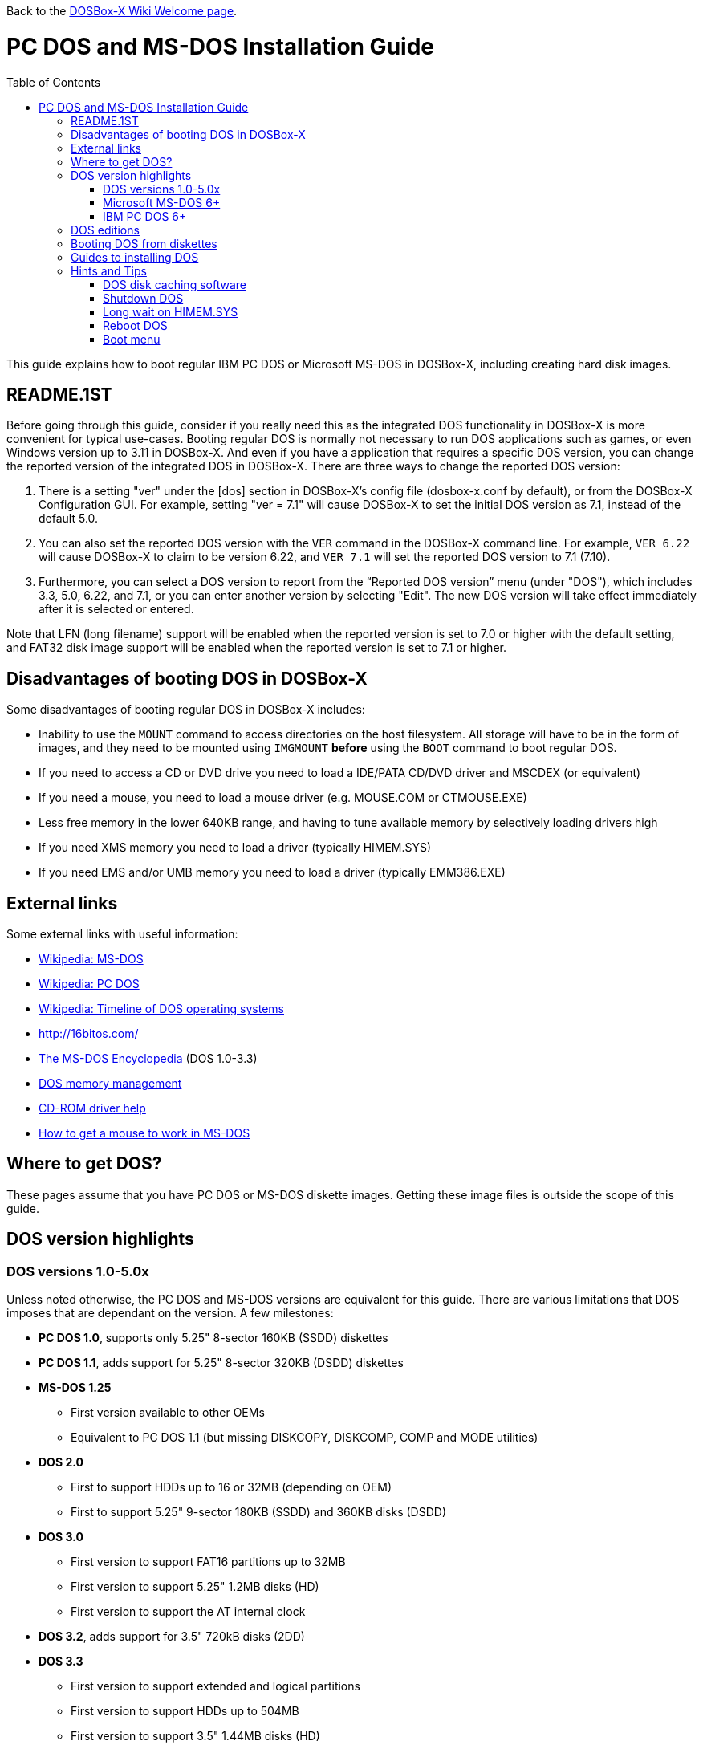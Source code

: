 :toc: macro

ifdef::env-github[:suffixappend:]
ifndef::env-github[:suffixappend:]

Back to the link:Home{suffixappend}[DOSBox-X Wiki Welcome page].

# PC DOS and MS-DOS Installation Guide

toc::[]

This guide explains how to boot regular IBM PC DOS or Microsoft MS-DOS in DOSBox-X, including creating hard disk images.

## README.1ST
Before going through this guide, consider if you really need this as the integrated DOS functionality in DOSBox-X is more convenient for typical use-cases. Booting regular DOS is normally not necessary to run DOS applications such as games, or even Windows version up to 3.11 in DOSBox-X. And even if you have a application that requires a specific DOS version, you can change the reported version of the integrated DOS in DOSBox-X. There are three ways to change the reported DOS version:

1. There is a setting "ver" under the [dos] section in DOSBox-X's config file (dosbox-x.conf by default), or from the DOSBox-X Configuration GUI. For example, setting "ver = 7.1" will cause DOSBox-X to set the initial DOS version as 7.1, instead of the default 5.0.
2. You can also set the reported DOS version with the ``VER`` command in the DOSBox-X command line. For example, ``VER 6.22`` will cause DOSBox-X to claim to be version 6.22, and ``VER 7.1`` will set the reported DOS version to 7.1 (7.10).
3. Furthermore, you can select a DOS version to report from the “Reported DOS version” menu (under "DOS"), which includes 3.3, 5.0, 6.22, and 7.1, or you can enter another version by selecting "Edit". The new DOS version will take effect immediately after it is selected or entered.

Note that LFN (long filename) support will be enabled when the reported version is set to 7.0 or higher with the default setting, and FAT32 disk image support will be enabled when the reported version is set to 7.1 or higher.

## Disadvantages of booting DOS in DOSBox-X
Some disadvantages of booting regular DOS in DOSBox-X includes:

* Inability to use the ``MOUNT`` command to access directories on the host filesystem. All storage will have to be in the form of images, and they need to be mounted using ``IMGMOUNT`` *before* using the ``BOOT`` command to boot regular DOS.
* If you need to access a CD or DVD drive you need to load a IDE/PATA CD/DVD driver and MSCDEX (or equivalent)
* If you need a mouse, you need to load a mouse driver (e.g. MOUSE.COM or CTMOUSE.EXE)
* Less free memory in the lower 640KB range, and having to tune available memory by selectively loading drivers high
* If you need XMS memory you need to load a driver (typically HIMEM.SYS)
* If you need EMS and/or UMB memory you need to load a driver (typically EMM386.EXE)

## External links
Some external links with useful information:

* link:https://en.wikipedia.org/wiki/MS-DOS[Wikipedia: MS-DOS]
* link:https://en.wikipedia.org/wiki/IBM_PC_DOS[Wikipedia: PC DOS]
* link:https://en.wikipedia.org/wiki/Timeline_of_DOS_operating_systems[Wikipedia: Timeline of DOS operating systems]
* http://16bitos.com/
* link:https://pcjs.org/documents/books/mspl13/msdos/encyclopedia/[The MS-DOS Encyclopedia] (DOS 1.0-3.3)
* link:https://www.vogonswiki.com/index.php/DOS_memory_management[DOS memory management]
* link:https://www.computerhope.com/cdromd.htm[CD-ROM driver help]
* link:https://www.computerhope.com/issues/ch000007.htm[How to get a mouse to work in MS-DOS]

## Where to get DOS?
These pages assume that you have PC DOS or MS-DOS diskette images. Getting these image files is outside the scope of this guide.

## DOS version highlights
### DOS versions 1.0-5.0x
Unless noted otherwise, the PC DOS and MS-DOS versions are equivalent for this guide. There are various limitations that DOS imposes that are dependant on the version. A few milestones:

* *PC DOS 1.0*, supports only 5.25" 8-sector 160KB (SSDD) diskettes
* *PC DOS 1.1*, adds support for 5.25" 8-sector 320KB (DSDD) diskettes
* *MS-DOS 1.25*
** First version available to other OEMs
** Equivalent to PC DOS 1.1 (but missing DISKCOPY, DISKCOMP, COMP and MODE utilities)
* *DOS 2.0*
** First to support HDDs up to 16 or 32MB (depending on OEM)
** First to support 5.25" 9-sector 180KB (SSDD) and 360KB disks (DSDD)
* *DOS 3.0*
** First version to support FAT16 partitions up to 32MB
** First version to support 5.25" 1.2MB disks (HD)
** First version to support the AT internal clock
* *DOS 3.2*, adds support for 3.5" 720kB disks (2DD)
* *DOS 3.3*
** First version to support extended and logical partitions
** First version to support HDDs up to 504MB
** First version to support 3.5" 1.44MB disks (HD)
* *DOS 4.0*
** First version to allow HDDs up to 4,095MB and larger partitions
** First version to included HIMEM.SYS XMS 2.x driver with support for up to 16MB RAM
* *DOS 5.0*
** First version to support 3.5" 2.88MB disks (ED)
** First version to support HDDs up to 7.84GB with 2GB partitions

DOS 5 is the last version for which Microsoft and IBM shared code. From this point, Microsoft MS-DOS and IBM PC DOS are developed independently and start to diverge.

### Microsoft MS-DOS 6+
* *MS-DOS 6.0* included an updated HIMEM.SYS XMS 3.x driver with support for up to 64MB RAM
* *MS-DOS 7.0* (included in Windows 95 and 95A)
** First version to support VFAT
** First version to allow up to 4GB RAM
** First version to support HDDs up to 32GB (CHS type only)
* *MS-DOS 7.1* (included in Windows 95 OSR2, 98 and 98SE)
** First version to support FAT32
** First version to support LBA for HDDs up to 2TB, although FDISK requires patch to support HDD size greater than 64GB
* Considered the best MS-DOS version to be used in modern systems. While unofficial, there is also standalone MS-DOS 7.1 installation package available
* *MS-DOS 8.0* (included in Windows ME)
** Removed some features such as real-mode support, although there are patches to re-enable some of these features

### IBM PC DOS 6+
* *PC DOS 6.1*
* *PC DOS 6.3*
* *PC DOS 7.0 / 2000*
** Introduces XDF diskettes
* *PC DOS 7.1* (kernel files only)
** Adds support for LBA and FAT32

## DOS editions
MS-DOS was licensed by many clone manufacturers and in the early days these OEM editions were _customized_ to the manufacturer, and therefore many of these early OEM specific editions don't work, or only work partially in DOSBox-X. Because of this, up to DOS version 3.2, it is typically easier to use the IBM PC DOS versions in DOSBox-X.

## Booting DOS from diskettes
Booting DOS from a diskette image is pretty straight forward. Start DOSBox-X and you should find yourself at the DOSBox-X ``Z:\>`` prompt. This is not a real DOS, but a 'simulated' DOS that is compatible with most DOS games and applications. Now type something equivalent to
....
BOOT dos.img
....
Assuming that dos.img is an uncompressed DOS disk image in IBM-MFM format (typically with a file extension of .IMG or .IMA), in your current working directory, it should start it. This even works for the original IBM PC DOS Version 1.00.

image::images/MS-DOS:PC-DOS_1.0.png[Booting IBM PC DOS 1.00]

## Guides to installing DOS

* link:Guide%3AInstalling-DOS-2.x-3.x[Guide: Installing DOS 2.x-3.x in DOSBox-X]
* link:Guide%3AInstalling-DOS-4[Guide: Installing DOS 4.0x in DOSBox-X]
* link:Guide%3AInstalling-DOS-5[Guide: Installing DOS 5.0x in DOSBox-X]
* link:Guide%3AInstalling-MS‐DOS-6[Guide: Installing MS-DOS 6.x in DOSBox-X]
* link:Guide%3AInstalling-PC-DOS-6[Guide: Installing PC DOS 6.x in DOSBox-X]
* link:Guide%3AInstalling-PC-DOS-7[Guide: Installing PC DOS 7/2000 in DOSBox-X]

## Hints and Tips
### DOS disk caching software
DOS may put SMARTDRV.EXE in AUTOEXEC.BAT to run on startup. This made sense back in the day, but it provides no speed advantages when run on an emulator on a modern host operating system. In fact it may actually be counter productive. As such it is recommended to disable SmartDrive.

### Shutdown DOS
Normally when running DOSBox-X, you can simply ``EXIT`` and DOSBox-X will close. But when your running a real DOS Disk image, this no longer works.

The solution to this is a small 3rd party utility called ``ATXOFF.COM``. This can be useful for scripted operations, for instance if your running a program from AUTOEXEC.BAT, and want it to shutdown DOSBox-X when it finishes. ATXOFF relies on the APM support provided by DOSBox-X.

Note: If SMARTDRV is being used, you MUST do a ``SMARTDRV /C`` *before* running ATXOFF as otherwise you risk filesystem corruption.

Example AUTOEXEC.BAT usage of ATXOFF in combination with Windows 3.x:
....
PATH C:\DOS;C:\WINDOWS
SET TEMP=C:\WINDOWS\TEMP
C:\WINDOWS\SMARTDRV.EXE
C:\WINDOWS\WIN.COM
C:\WINDOWS\SMARTDRV.EXE /C
ATXOFF.COM
....
With this example, it will start Windows automatically on startup, and when you exit Windows, it will flush the disk cache and shutdown DOSBox-X.

### Long wait on HIMEM.SYS
If HIMEM is being loaded on startup, you may get a message "HIMEM is testing extended memory...", which can take a considerable amount of time and is pointless in a emulated environment. You can bypass it by editing CONFIG.SYS and changing ``DEVICE=C:\DOS\HIMEM.SYS`` to ``DEVICE=C:\DOS\HIMEM.SYS /TESTMEM:OFF``.

### Reboot DOS
You can reboot (restart) DOS by selecting the "Reboot guest system" menu item (under "Main"). If for some reason you want to do a reboot from the command-line, look for a 3rd party utility called ``RESTART.COM``. For rebooting DOS using such a utility you may also want to check the "Enable quick reboot" menu item (under "DOS") for a faster restart of the guest DOS system.

### Boot menu
When using ``IMGMAKE`` to create a partitioned image, and when booting from the image afterwards you will get the following boot menu with a 4 second timeout.

....
F1 . . . Dos
F5 . . . disk2

Default: F1
....

This is due to a special Master Boot Record (MBR) that IMGMAKE creates.

Pressing Enter or F1 will continue the boot process, without having to wait for the timeout. Alternatively you can remove the boot menu by booting to DOS and running ``FDISK /MBR`` to create a new MBR without the boot menu.
